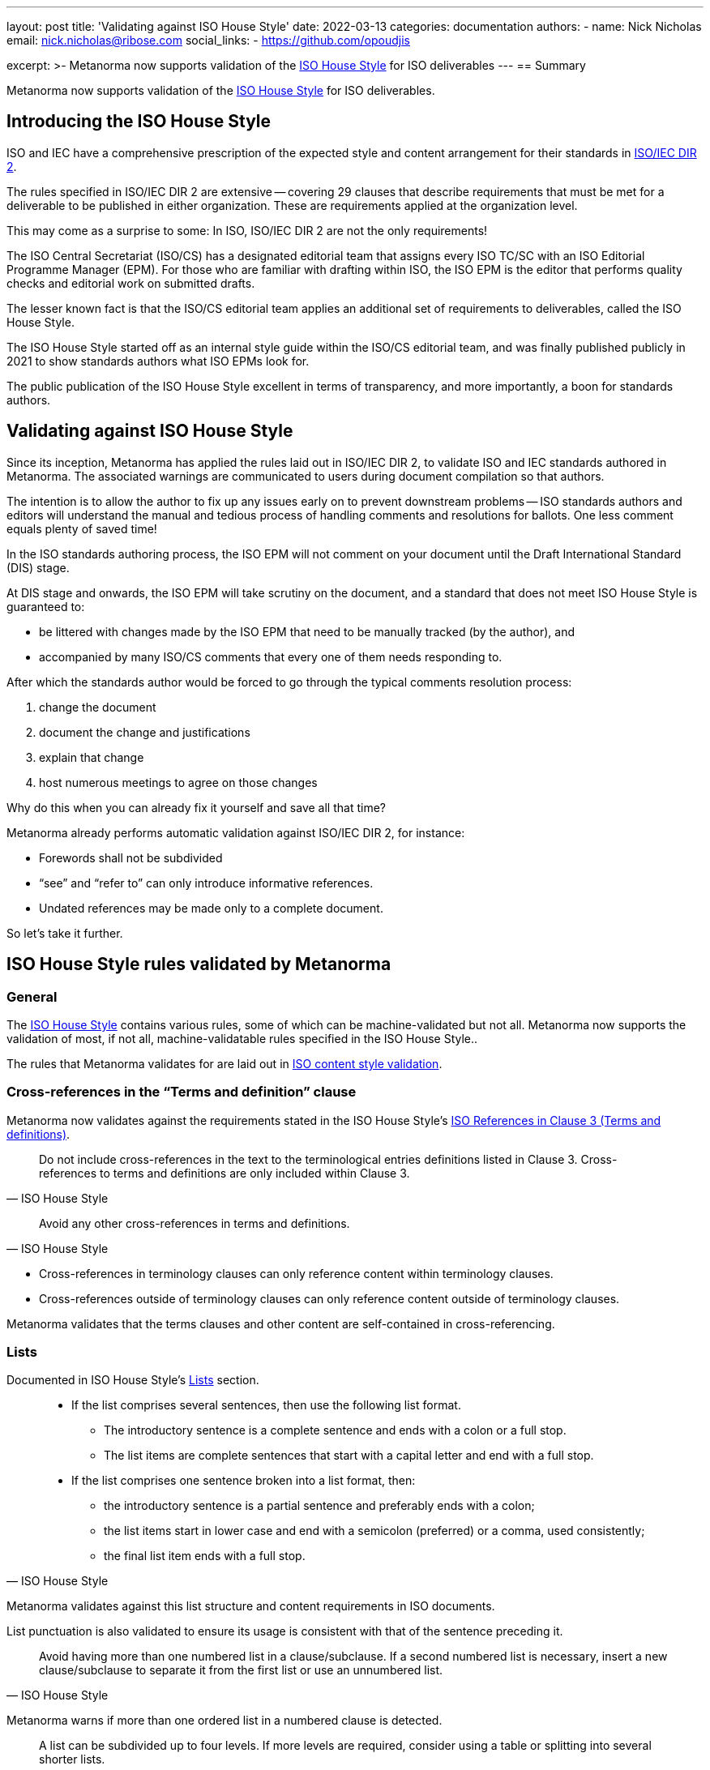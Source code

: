 ---
layout: post
title: 'Validating against ISO House Style'
date: 2022-03-13
categories: documentation
authors:
  -
    name: Nick Nicholas
    email: nick.nicholas@ribose.com
    social_links:
      - https://github.com/opoudjis

excerpt: >-
  Metanorma now supports validation of the
  https://www.iso.org/ISO-house-style.html[ISO House Style] for ISO deliverables
---
== Summary

Metanorma now supports validation of the
https://www.iso.org/ISO-house-style.html[ISO House Style] for ISO deliverables.


== Introducing the ISO House Style

ISO and IEC have a comprehensive prescription of the expected style and content
arrangement for their standards in
https://www.iso.org/sites/directives/current/part2/index.xhtml[ISO/IEC DIR 2].

The rules specified in ISO/IEC DIR 2 are extensive -- covering 29 clauses that
describe requirements that must be met for a deliverable to be published in
either organization. These are requirements applied at the organization level.

This may come as a surprise to some: In ISO, ISO/IEC DIR 2 are not the only
requirements!

The ISO Central Secretariat (ISO/CS) has a designated editorial team that
assigns every ISO TC/SC with an ISO Editorial Programme Manager (EPM).
For those who are familiar with drafting within ISO, the ISO EPM is the editor
that performs quality checks and editorial work on submitted drafts.

The lesser known fact is that the ISO/CS editorial team applies an additional
set of requirements to deliverables, called the ISO House Style.

The ISO House Style started off as an internal style guide within the ISO/CS
editorial team, and was finally published publicly in 2021 to show standards
authors what ISO EPMs look for.

The public publication of the ISO House Style excellent in terms of
transparency, and more importantly, a boon for standards authors.


== Validating against ISO House Style

Since its inception, Metanorma has applied the rules laid out in ISO/IEC DIR 2,
to validate ISO and IEC standards authored in Metanorma. The associated warnings
are communicated to users during document compilation so that authors.

The intention is to allow the author to fix up any issues early on to prevent
downstream problems -- ISO standards authors and editors will understand the
manual and tedious process of handling comments and resolutions for ballots. One
less comment equals plenty of saved time!

In the ISO standards authoring process, the ISO EPM will not comment on your
document until the Draft International Standard (DIS) stage.

At DIS stage and onwards, the ISO EPM will take scrutiny on the document, and
a standard that does not meet ISO House Style is guaranteed to:

* be littered with changes made by the ISO EPM that need to be manually tracked
(by the author), and

* accompanied by many ISO/CS comments that every one of them needs responding
to.

After which the standards author would be forced to go through the
typical comments resolution process:

. change the document
. document the change and justifications
. explain that change
. host numerous meetings to agree on those changes

Why do this when you can already fix it yourself and save all that time?

Metanorma already performs automatic validation against ISO/IEC DIR 2, for
instance:

* Forewords shall not be subdivided
* "`see`" and "`refer to`" can only introduce informative references.
* Undated references may be made only to a complete document.

So let's take it further.


== ISO House Style rules validated by Metanorma

=== General

The https://www.iso.org/ISO-house-style.html[ISO House Style] contains
various rules, some of which can be machine-validated but not all.
Metanorma now supports the validation of most, if not all, machine-validatable
rules specified in the ISO House Style..

The rules that Metanorma validates for are laid out in
link:/author/iso/topics/content-validation/[ISO content style validation].


=== Cross-references in the "`Terms and definition`" clause

Metanorma now validates against the requirements stated in the ISO House Style's
https://www.iso.org/ISO-house-style.html#iso-hs-s-text-r-r-ref_clause3[ISO References in Clause 3 (Terms and definitions)].

[quote,ISO House Style]
____
Do not include cross-references in the text to the terminological entries
definitions listed in Clause 3. Cross-references to terms and definitions are
only included within Clause 3.
____

[quote,ISO House Style]
____
Avoid any other cross-references in terms and definitions.
____

* Cross-references in terminology clauses can only reference content within
terminology clauses.

* Cross-references outside of terminology clauses can only reference content
outside of terminology clauses.

Metanorma validates that the terms clauses and other content are self-contained
in cross-referencing.


=== Lists

Documented in ISO House Style's
https://www.iso.org/ISO-house-style.html#iso-hs-s-text-r-p-lists[Lists]
section.

[quote,ISO House Style]
____
* If the list comprises several sentences, then use the following list format.
** The introductory sentence is a complete sentence and ends with a colon or a full stop.
** The list items are complete sentences that start with a capital letter and end with a full stop.

* If the list comprises one sentence broken into a list format, then:
** the introductory sentence is a partial sentence and preferably ends with a colon;
** the list items start in lower case and end with a semicolon (preferred) or a comma, used consistently;
** the final list item ends with a full stop.
____

Metanorma validates against this list structure and content requirements in ISO
documents.

List punctuation is also validated to ensure its usage is consistent with that
of the sentence preceding it.


[quote,ISO House Style]
____
Avoid having more than one numbered list in a clause/subclause. If a second
numbered list is necessary, insert a new clause/subclause to separate it from
the first list or use an unnumbered list.
____

Metanorma warns if more than one ordered list in a numbered clause is detected.


[quote,ISO House Style]
____
A list can be subdivided up to four levels. If more levels are required,
consider using a table or splitting into several shorter lists.
____

Metanorma warns if a list is more than four levels deep.


=== Vocabulary document

The "`Vocabulary document`" is a special kind of ISO document structure
defined by ISO DIR 2 but its requirements have not been documented until
the publication of the ISO House Style.

There are several requirements as described by the ISO House Style on
https://www.iso.org/ISO-house-style.html#iso-hs-s-formatting-r-vocabulary[Vocabulary documents].

[quote,ISO House Style]
____
A vocabulary is the only ISO document that can have terminological entries in
clauses other than Clause 3. If terminological entries are given in other
clauses, use a clause title starting “Terms related to”. Terminological entries
are never included in annexes.
____

Metanorma supports the designed behavior:

* Single terms clause in vocabulary document should have the normal
  "`Terms and definitions`" heading.

* Multiple terms clauses in vocabulary document should be prefixed with
  "`Terms related to`".

[quote,ISO House Style]
____
Do not include the first line of the fixed text for Clause 3, i.e. “For the
purposes of this document, the following terms and definitions apply.” This is
not needed in a vocabulary document because the terminological entries apply to
all the documents of the committee.
____

Metanorma automatically omits the Clause 3 fixed text for vocabulary documents.

Metanorma has also received clarification from the ISO editorial team that:

* Symbols and abbreviated terms are preferred to be given as part of
terminological entries;

* Otherwise, symbols and abbreviated terms can be provided in an informative
Annex after vocabulary content.


=== Content

Content in Metanorma is validated according to ISO House Style.

https://www.iso.org/ISO-house-style.html#iso-hs-s-text-r-n-numbers[Numbers]:

[quote,ISO House Style]
____
Do not use a hyphen instead of a minus symbol.
____

The Unicode minus sign, U+2212, should be used instead of the hyphen.


https://www.iso.org/ISO-house-style.html#iso-hs-s-text-r-p-and[And/Or]:

[quote,ISO House Style]
____
The phrase “and/or” is often used in English to express “either or both” of two
options. The meaning can be ambiguous, especially in translation to other
languages where the “/” is not a recognized punctuation mark.

Avoid using “and/or” in a document to avoid confusion and misapplication. Use
the construction “either x or y, or both” instead.
____

The conjunction phrase _and/or_ is to be avoided. Metanorma issues a warning if
_and/or_ is used.

https://www.iso.org/ISO-house-style.html#iso-hs-s-text-r-p-andor[And or &]:

[quote,ISO House Style]
____
ISO documents do not use the ampersand (&) in ordinary text. Use the word “and” instead.
____

The ampersand is to be avoided in ordinary text. Metanorma warns on encountering
the symbol `&`.

https://www.iso.org/ISO-house-style.html#iso-hs-s-text-r-p-full[Full stops]:

[quote,ISO House Style]
____
Do not use full stops between letters in abbreviated terms or at the end of
clause/subclause headings, table titles, figure titles, normative references or
bibliographic entries.
____

Full stops should be avoided at the end of a title or caption.
Metanorma warns on such instances.

== Conclusion

Metanorma has implemented automatic validation support for the ISO House Style.
This newly implemented functionality is intended to preserve precious time for
both ISO deliverable authors, editors and as such for the ISO/CS editing team.

That said, the ISO House Style contains a number of requirements that cannot be
automatically validated -- we encourage all ISO deliverable authors and editors
to familiarize yourself with the new (and growing) style guide!

== Reference

* https://www.iso.org/ISO-house-style.html[ISO House Style]
* https://www.iso.org/sites/directives/current/part2/index.xhtml[ISO/IEC Directives Part 2]

